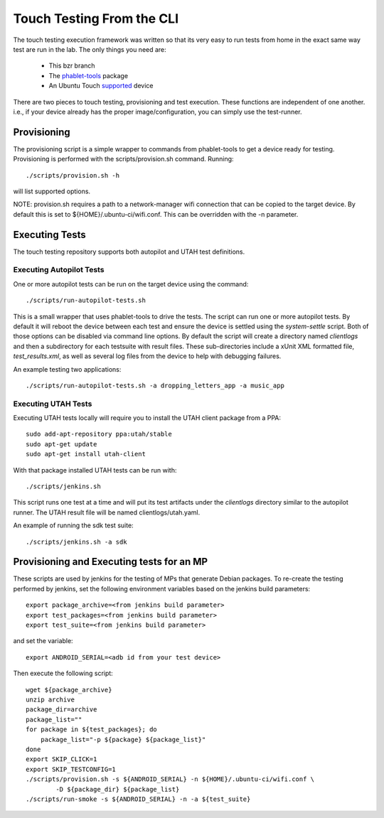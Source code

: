 Touch Testing From the CLI
==========================

The touch testing execution framework was written so that its very easy to
run tests from home in the exact same way test are run in the lab. The only
things you need are:

 * This bzr branch
 * The phablet-tools_ package
 * An Ubuntu Touch supported_ device

.. _phablet-tools: http://launchpad.net/phablet-tools
.. _supported: http://wiki.ubuntu.com/Touch/Devices

There are two pieces to touch testing, provisioning and test execution. These
functions are independent of one another. i.e., if your device already
has the proper image/configuration, you can simply use the test-runner.

Provisioning
------------

The provisioning script is a simple wrapper to commands from phablet-tools
to get a device ready for testing. Provisioning is performed with the
scripts/provision.sh command. Running::

  ./scripts/provision.sh -h

will list supported options.

NOTE: provision.sh requires a path to a network-manager wifi connection that
can be copied to the target device. By default this is set to
${HOME}/.ubuntu-ci/wifi.conf. This can be overridden with the -n parameter.

Executing Tests
---------------

The touch testing repository supports both autopilot and UTAH test definitions.

Executing Autopilot Tests
~~~~~~~~~~~~~~~~~~~~~~~~~

One or more autopilot tests can be run on the target device using the command::

  ./scripts/run-autopilot-tests.sh

This is a small wrapper that uses phablet-tools to drive the tests. The
script can run one or more autopilot tests. By default it will reboot the
device between each test and ensure the device is settled using the
*system-settle* script. Both of those options can be disabled via command
line options. By default the script will create a directory named
*clientlogs* and then a subdirectory for each testsuite with result files.
These sub-directories include a xUnit XML formatted file, *test_results.xml*,
as well as several log files from the device to help with debugging failures.

An example testing two applications::

 ./scripts/run-autopilot-tests.sh -a dropping_letters_app -a music_app

Executing UTAH Tests
~~~~~~~~~~~~~~~~~~~~

Executing UTAH tests locally will require you to install the UTAH client
package from a PPA::

  sudo add-apt-repository ppa:utah/stable
  sudo apt-get update
  sudo apt-get install utah-client

With that package installed UTAH tests can be run with::

  ./scripts/jenkins.sh

This script runs one test at a time and will put its test artifacts under the
*clientlogs* directory similar to the autopilot runner. The UTAH result file
will be named clientlogs/utah.yaml.

An example of running the sdk test suite::

  ./scripts/jenkins.sh -a sdk

Provisioning and Executing tests for an MP
------------------------------------------

These scripts are used by jenkins for the testing of MPs that generate Debian
packages. To re-create the testing performed by jenkins, set the following
environment variables based on the jenkins build parameters::

  export package_archive=<from jenkins build parameter>
  export test_packages=<from jenkins build parameter>
  export test_suite=<from jenkins build parameter>

and set the variable::

  export ANDROID_SERIAL=<adb id from your test device>

Then execute the following script::

  wget ${package_archive}
  unzip archive
  package_dir=archive
  package_list=""
  for package in ${test_packages}; do
      package_list="-p ${package} ${package_list}"
  done
  export SKIP_CLICK=1
  export SKIP_TESTCONFIG=1
  ./scripts/provision.sh -s ${ANDROID_SERIAL} -n ${HOME}/.ubuntu-ci/wifi.conf \
          -D ${package_dir} ${package_list}
  ./scripts/run-smoke -s ${ANDROID_SERIAL} -n -a ${test_suite}

